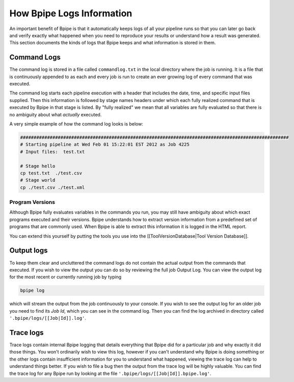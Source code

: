 How Bpipe Logs Information
==========================

An important benefit of Bpipe is that it automatically keeps logs of all
your pipeline runs so that you can later go back and verify exactly what
happened when you need to reproduce your results or understand how a
result was generated. This section documents the kinds of logs that
Bpipe keeps and what information is stored in them.

Command Logs
------------

The command log is stored in a file called ``commandlog.txt`` in the
local directory where the job is running. It is a file that is
continuously appended to as each and every job is run to create an ever
growing log of every command that was executed.

The command log starts each pipeline execution with a header that
includes the date, time, and specific input files supplied. Then this
information is followed by stage names headers under which each fully
realized command that is executed by Bpipe in that stage is listed. By
"fully realized" we mean that all variables are fully evaluated so that
there is no ambiguity about what *actually* executed.

A very simple example of how the command log looks is below:

.. code:: groovy


    ####################################################################################################
    # Starting pipeline at Wed Feb 01 15:22:01 EST 2012 as Job 4225
    # Input files:  test.txt 

    # Stage hello
    cp test.txt  ./test.csv
    # Stage world
    cp ./test.csv ./test.xml

Program Versions
~~~~~~~~~~~~~~~~

Although Bpipe fully evaluates variables in the commands you run, you
may still have ambiguity about which exact programs executed and their
versions. Bpipe understands how to extract version information from a
predefined set of programs that are commonly used. When Bpipe is able to
extract this information it is logged in the HTML report.

You can extend this yourself by putting the tools you use into the
[[ToolVersionDatabase\|Tool Version Database]].

Output logs
-----------

To keep them clear and uncluttered the command logs do not contain the
actual output from the commands that executed. If you wish to view the
output you can do so by reviewing the full job Output Log. You can view
the output log for the most recent or currently running job by typing

.. code:: groovy


    bpipe log

which will stream the output from the job continuously to your console.
If you wish to see the output log for an older job you need to find its
*Job Id*, which you can see in the command log. Then you can find the
log archived in directory called ``'.bpipe/logs/[[Job|Id]].log'``.

Trace logs
----------

Trace logs contain internal Bpipe logging that details everything that
Bpipe did for a particular job and why exactly it did those things. You
won't ordinarily wish to view this log, however if you can't understand
why Bpipe is doing something or the other logs contain insufficient
information for you to understand what happened, viewing the trace log
can help to understand things better. If you wish to file a bug then the
output from the trace log will be highly valuable. You can find the
trace log for any Bpipe run by looking at the file
``'.bpipe/logs/[[Job|Id]].bpipe.log'``.
